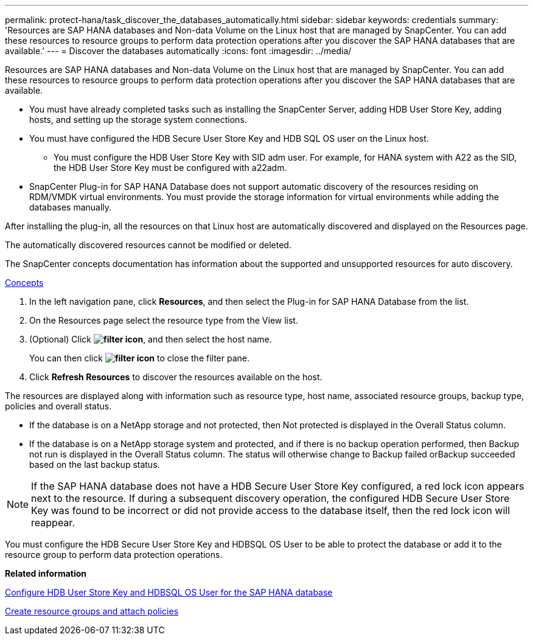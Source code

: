 ---
permalink: protect-hana/task_discover_the_databases_automatically.html
sidebar: sidebar
keywords: credentials
summary: 'Resources are SAP HANA databases and Non-data Volume on the Linux host that are managed by SnapCenter. You can add these resources to resource groups to perform data protection operations after you discover the SAP HANA databases that are available.'
---
= Discover the databases automatically
:icons: font
:imagesdir: ../media/

[.lead]
Resources are SAP HANA databases and Non-data Volume on the Linux host that are managed by SnapCenter. You can add these resources to resource groups to perform data protection operations after you discover the SAP HANA databases that are available.

* You must have already completed tasks such as installing the SnapCenter Server, adding HDB User Store Key, adding hosts, and setting up the storage system connections.
* You must have configured the HDB Secure User Store Key and HDB SQL OS user on the Linux host.
 ** You must configure the HDB User Store Key with SID adm user. For example, for HANA system with A22 as the SID, the HDB User Store Key must be configured with a22adm.
* SnapCenter Plug-in for SAP HANA Database does not support automatic discovery of the resources residing on RDM/VMDK virtual environments. You must provide the storage information for virtual environments while adding the databases manually.

After installing the plug-in, all the resources on that Linux host are automatically discovered and displayed on the Resources page.

The automatically discovered resources cannot be modified or deleted.

The SnapCenter concepts documentation has information about the supported and unsupported resources for auto discovery.

http://docs.netapp.com/ocsc-44/topic/com.netapp.doc.ocsc-con/home.html[Concepts]

. In the left navigation pane, click *Resources*, and then select the Plug-in for SAP HANA Database from the list.
. On the Resources page select the resource type from the View list.
. (Optional) Click *image:../media/filter_icon.gif[]*, and then select the host name.
+
You can then click *image:../media/filter_icon.gif[]* to close the filter pane.

. Click *Refresh Resources* to discover the resources available on the host.

The resources are displayed along with information such as resource type, host name, associated resource groups, backup type, policies and overall status.

* If the database is on a NetApp storage and not protected, then Not protected is displayed in the Overall Status column.
* If the database is on a NetApp storage system and protected, and if there is no backup operation performed, then Backup not run is displayed in the Overall Status column. The status will otherwise change to Backup failed orBackup succeeded based on the last backup status.

NOTE: If the SAP HANA database does not have a HDB Secure User Store Key configured, a red lock icon appears next to the resource. If during a subsequent discovery operation, the configured HDB Secure User Store Key was found to be incorrect or did not provide access to the database itself, then the red lock icon will reappear.

You must configure the HDB Secure User Store Key and HDBSQL OS User to be able to protect the database or add it to the resource group to perform data protection operations.

*Related information*

xref:task_configure_hdb_user_store_key_and_hdbsql_os_user_for_the_sap_hana_database.adoc[Configure HDB User Store Key and HDBSQL OS User for the SAP HANA database]

xref:task_create_resource_groups_and_attach_policies.adoc[Create resource groups and attach policies]
